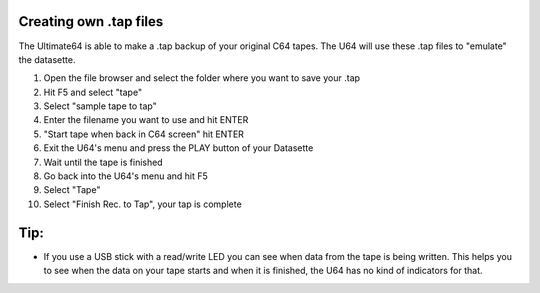 Creating own .tap files
-----------------------
The Ultimate64 is able to make a .tap backup of your original C64 tapes. The U64 will use these .tap files to "emulate" the datasette.

1. Open the file browser and select the folder where you want to save your .tap
2. Hit F5 and select "tape"
3. Select "sample tape to tap"
4. Enter the filename you want to use and hit ENTER
5. "Start tape when back in C64 screen" hit ENTER
6. Exit the U64's menu and press the PLAY button of your Datasette
7. Wait until the tape is finished
8. Go back into the U64's menu and hit F5
9. Select "Tape"
10. Select "Finish Rec. to Tap", your tap is complete

Tip:
----
- If you use a USB stick with a read/write LED you can see when data from the tape is being written. This helps you to see when the data on your tape starts and when it is finished, the U64 has no kind of indicators for that.
